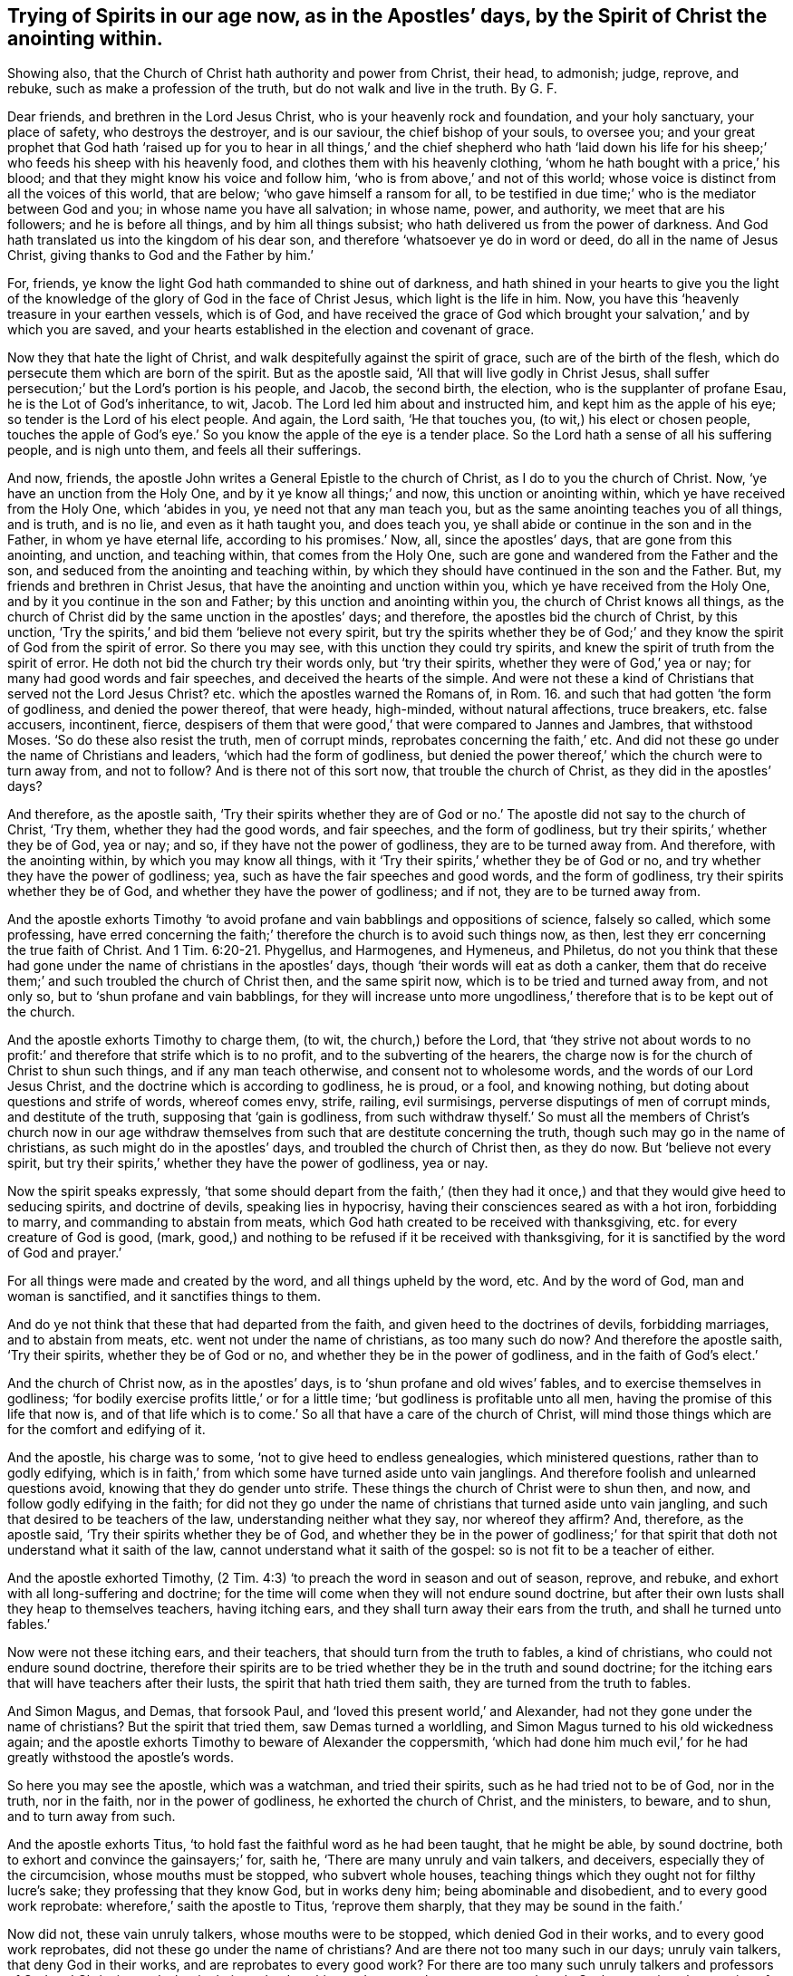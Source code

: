[.style-blurb, short="Trying of Spirits in Our Age Now"]
== Trying of Spirits in our age now, as in the Apostles`' days, by the Spirit of Christ the anointing within.

[.heading-continuation-blurb]
Showing also, that the Church of Christ hath authority and power from Christ,
their head, to admonish; judge, reprove, and rebuke,
such as make a profession of the truth, but do not walk and live in the truth. By G. F.

Dear friends, and brethren in the Lord Jesus Christ,
who is your heavenly rock and foundation, and your holy sanctuary, your place of safety,
who destroys the destroyer, and is our saviour, the chief bishop of your souls,
to oversee you;
and your great prophet that God hath '`raised up for you to hear
in all things,`' and the chief shepherd who hath '`laid down his
life for his sheep;`' who feeds his sheep with his heavenly food,
and clothes them with his heavenly clothing,
'`whom he hath bought with a price,`' his blood;
and that they might know his voice and follow him,
'`who is from above,`' and not of this world;
whose voice is distinct from all the voices of this world, that are below;
'`who gave himself a ransom for all,
to be testified in due time;`' who is the mediator between God and you;
in whose name you have all salvation; in whose name, power, and authority,
we meet that are his followers; and he is before all things,
and by him all things subsist; who hath delivered us from the power of darkness.
And God hath translated us into the kingdom of his dear son,
and therefore '`whatsoever ye do in word or deed, do all in the name of Jesus Christ,
giving thanks to God and the Father by him.`'

For, friends, ye know the light God hath commanded to shine out of darkness,
and hath shined in your hearts to give you the light of the knowledge
of the glory of God in the face of Christ Jesus,
which light is the life in him.
Now, you have this '`heavenly treasure in your earthen vessels, which is of God,
and have received the grace of God which brought
your salvation,`' and by which you are saved,
and your hearts established in the election and covenant of grace.

Now they that hate the light of Christ,
and walk despitefully against the spirit of grace, such are of the birth of the flesh,
which do persecute them which are born of the spirit.
But as the apostle said, '`All that will live godly in Christ Jesus,
shall suffer persecution;`' but the Lord`'s portion is his people, and Jacob,
the second birth, the election, who is the supplanter of profane Esau,
he is the Lot of God`'s inheritance, to wit, Jacob.
The Lord led him about and instructed him, and kept him as the apple of his eye;
so tender is the Lord of his elect people.
And again, the Lord saith, '`He that touches you, (to wit,) his elect or chosen people,
touches the apple of God`'s eye.`' So you know the apple of the eye is a tender place.
So the Lord hath a sense of all his suffering people, and is nigh unto them,
and feels all their sufferings.

And now, friends, the apostle John writes a General Epistle to the church of Christ,
as I do to you the church of Christ.
Now, '`ye have an unction from the Holy One, and by it ye know all things;`' and now,
this unction or anointing within, which ye have received from the Holy One,
which '`abides in you, ye need not that any man teach you,
but as the same anointing teaches you of all things, and is truth, and is no lie,
and even as it hath taught you, and does teach you,
ye shall abide or continue in the son and in the Father, in whom ye have eternal life,
according to his promises.`' Now, all, since the apostles`' days,
that are gone from this anointing, and unction, and teaching within,
that comes from the Holy One, such are gone and wandered from the Father and the son,
and seduced from the anointing and teaching within,
by which they should have continued in the son and the Father.
But, my friends and brethren in Christ Jesus,
that have the anointing and unction within you, which ye have received from the Holy One,
and by it you continue in the son and Father; by this unction and anointing within you,
the church of Christ knows all things,
as the church of Christ did by the same unction in the apostles`' days; and therefore,
the apostles bid the church of Christ, by this unction,
'`Try the spirits,`' and bid them '`believe not every spirit,
but try the spirits whether they be of God;`' and
they know the spirit of God from the spirit of error.
So there you may see, with this unction they could try spirits,
and knew the spirit of truth from the spirit of error.
He doth not bid the church try their words only, but '`try their spirits,
whether they were of God,`' yea or nay; for many had good words and fair speeches,
and deceived the hearts of the simple.
And were not these a kind of Christians that served not the Lord Jesus Christ?
etc. which the apostles warned the Romans of,
in Rom. 16. and such that had gotten '`the form of godliness,
and denied the power thereof, that were heady, high-minded, without natural affections,
truce breakers, etc. false accusers, incontinent, fierce,
despisers of them that were good,`' that were compared to Jannes and Jambres,
that withstood Moses.
'`So do these also resist the truth, men of corrupt minds,
reprobates concerning the faith,`' etc.
And did not these go under the name of Christians and leaders,
'`which had the form of godliness,
but denied the power thereof,`' which the church were to turn away from,
and not to follow?
And is there not of this sort now, that trouble the church of Christ,
as they did in the apostles`' days?

And therefore, as the apostle saith,
'`Try their spirits whether they are of God or no.`'
The apostle did not say to the church of Christ,
'`Try them, whether they had the good words, and fair speeches,
and the form of godliness, but try their spirits,`' whether they be of God, yea or nay;
and so, if they have not the power of godliness, they are to be turned away from.
And therefore, with the anointing within, by which you may know all things,
with it '`Try their spirits,`' whether they be of God or no,
and try whether they have the power of godliness; yea,
such as have the fair speeches and good words, and the form of godliness,
try their spirits whether they be of God, and whether they have the power of godliness;
and if not, they are to be turned away from.

And the apostle exhorts Timothy '`to avoid profane
and vain babblings and oppositions of science,
falsely so called, which some professing,
have erred concerning the faith;`' therefore the church is to avoid such things now,
as then, lest they err concerning the true faith of Christ.
And 1 Tim. 6:20-21. Phygellus, and Harmogenes, and Hymeneus, and Philetus,
do not you think that these had gone under the name of christians in the apostles`' days,
though '`their words will eat as doth a canker,
them that do receive them;`' and such troubled the church of Christ then,
and the same spirit now, which is to be tried and turned away from, and not only so,
but to '`shun profane and vain babblings,
for they will increase unto more ungodliness,`' therefore
that is to be kept out of the church.

And the apostle exhorts Timothy to charge them, (to wit, the church,) before the Lord,
that '`they strive not about words to no profit:`'
and therefore that strife which is to no profit,
and to the subverting of the hearers,
the charge now is for the church of Christ to shun such things,
and if any man teach otherwise, and consent not to wholesome words,
and the words of our Lord Jesus Christ, and the doctrine which is according to godliness,
he is proud, or a fool, and knowing nothing,
but doting about questions and strife of words, whereof comes envy, strife, railing,
evil surmisings, perverse disputings of men of corrupt minds, and destitute of the truth,
supposing that '`gain is godliness,
from such withdraw thyself.`' So must all the members of Christ`'s church now
in our age withdraw themselves from such that are destitute concerning the truth,
though such may go in the name of christians, as such might do in the apostles`' days,
and troubled the church of Christ then, as they do now.
But '`believe not every spirit,
but try their spirits,`' whether they have the power of godliness, yea or nay.

Now the spirit speaks expressly,
'`that some should depart from the faith,`' (then they had
it once,) and that they would give heed to seducing spirits,
and doctrine of devils, speaking lies in hypocrisy,
having their consciences seared as with a hot iron, forbidding to marry,
and commanding to abstain from meats,
which God hath created to be received with thanksgiving,
etc. for every creature of God is good, (mark,
good,) and nothing to be refused if it be received with thanksgiving,
for it is sanctified by the word of God and prayer.`'

For all things were made and created by the word, and all things upheld by the word, etc.
And by the word of God, man and woman is sanctified, and it sanctifies things to them.

And do ye not think that these that had departed from the faith,
and given heed to the doctrines of devils, forbidding marriages,
and to abstain from meats, etc. went not under the name of christians,
as too many such do now?
And therefore the apostle saith, '`Try their spirits, whether they be of God or no,
and whether they be in the power of godliness, and in the faith of God`'s elect.`'

And the church of Christ now, as in the apostles`' days,
is to '`shun profane and old wives`' fables, and to exercise themselves in godliness;
'`for bodily exercise profits little,`' or for a little time;
'`but godliness is profitable unto all men, having the promise of this life that now is,
and of that life which is to come.`' So all that have a care of the church of Christ,
will mind those things which are for the comfort and edifying of it.

And the apostle, his charge was to some, '`not to give heed to endless genealogies,
which ministered questions, rather than to godly edifying,
which is in faith,`' from which some have turned aside unto vain janglings.
And therefore foolish and unlearned questions avoid,
knowing that they do gender unto strife.
These things the church of Christ were to shun then, and now,
and follow godly edifying in the faith;
for did not they go under the name of christians that turned aside unto vain jangling,
and such that desired to be teachers of the law, understanding neither what they say,
nor whereof they affirm?
And, therefore, as the apostle said, '`Try their spirits whether they be of God,
and whether they be in the power of godliness;`' for that
spirit that doth not understand what it saith of the law,
cannot understand what it saith of the gospel: so is not fit to be a teacher of either.

And the apostle exhorted Timothy,
(2 Tim. 4:3) '`to preach the word in season and out of season, reprove, and rebuke,
and exhort with all long-suffering and doctrine;
for the time will come when they will not endure sound doctrine,
but after their own lusts shall they heap to themselves teachers, having itching ears,
and they shall turn away their ears from the truth, and shall he turned unto fables.`'

Now were not these itching ears, and their teachers,
that should turn from the truth to fables, a kind of christians,
who could not endure sound doctrine,
therefore their spirits are to be tried whether they be in the truth and sound doctrine;
for the itching ears that will have teachers after their lusts,
the spirit that hath tried them saith, they are turned from the truth to fables.

And Simon Magus, and Demas, that forsook Paul,
and '`loved this present world,`' and Alexander,
had not they gone under the name of christians?
But the spirit that tried them, saw Demas turned a worldling,
and Simon Magus turned to his old wickedness again;
and the apostle exhorts Timothy to beware of Alexander the coppersmith,
'`which had done him much evil,`' for he had greatly withstood the apostle`'s words.

So here you may see the apostle, which was a watchman, and tried their spirits,
such as he had tried not to be of God, nor in the truth, nor in the faith,
nor in the power of godliness, he exhorted the church of Christ, and the ministers,
to beware, and to shun, and to turn away from such.

And the apostle exhorts Titus, '`to hold fast the faithful word as he had been taught,
that he might be able, by sound doctrine,
both to exhort and convince the gainsayers;`' for, saith he,
'`There are many unruly and vain talkers, and deceivers,
especially they of the circumcision, whose mouths must be stopped,
who subvert whole houses, teaching things which they ought not for filthy lucre`'s sake;
they professing that they know God, but in works deny him;
being abominable and disobedient, and to every good work reprobate:
wherefore,`' saith the apostle to Titus, '`reprove them sharply,
that they may be sound in the faith.`'

Now did not, these vain unruly talkers, whose mouths were to be stopped,
which denied God in their works, and to every good work reprobates,
did not these go under the name of christians?
And are there not too many such in our days; unruly vain talkers,
that deny God in their works, and are reprobates to every good work?
For there are too many such unruly talkers and professors of God and Christ in words,
but in their works deny him, and are reprobate to every good work.
Such are against the practice of truth and religion, both in themselves and others,
and therefore all such spirits are tried with the anointing within, not to be of God,
neither now, nor in the apostles`' days, nor in the power of godliness,
therefore are to be turned away from; and all such that give heed to Jewish fables,
and commandments of men, that turn from the truth.
This the apostle exhorted Titus not to give heed to, but to '`avoid foolish questions,
and genealogies, and contentions, and strivings about the law,
for they are unprofitable and vain.`'

And therefore whatsoever is unprofitable and vain,
the church of Christ is to be turned away from now as in the apostles`' day,
for it is out of the power of godliness;
and therefore try their spirits whether they be of God or no.

And the apostle saith, '`Rebuke not an elder, but entreat him as a father;
and the younger men as brethren, and the elder women as mothers;
the younger women as sisters, with all purity.
Against an elder receive not an accusation, but before two or three witnesses;
but a man that is an heretic, after the first and second admonition, reject,
knowing that he that is such is subverted and sinneth,
being condemned of himself.`' Therefore, I say,
try such spirits with the anointing within, whether they be of God or no;
for a man errs from the spirit of God before he be a heretic;
for you read that the Jews had the scriptures,
and many that are called christians have got the scriptures, the form of godliness;
but the prophets told the Jews, '`that they rebelled against the spirit of God,
and resisted the holy ghost;`' and so they tried their spirits,
and found them not to be of God.
So must they that go under the name of christians, (that have the form of godliness,
but deny the power thereof,) be tried now with the
holy ghost that giveth forth the scriptures,
whether they be in it or no.

And Christ speaks of the false prophets and antichrists to his disciples,
Matt. 7. how that they should '`come in the sheep`'s clothing,
but inwardly they should be ravening wolves,
and by their fruits they should know them;`' but were not these like sheep,
and christians, when they had gotten the sheep`'s clothing on, the form of godliness,
but were inwardly ravened from the spirit and power of God?
So their fruits were thorns and thistles.
So try their spirit, and what fruit they bear, whether they be of God, yea or nay;
for such inwardly ravening wolves are destroyers of the sheep of Christ,
and cannot bring forth good fruit, nor abide the practice of truth and pure religion;
and therefore Christ bid them beware of them, and not follow them;
and John bids the church believe not every spirit, but try their spirits,
whether they be of God or no.

And as Christ said, Matt. 7:22. '`Many should call him Lord, Lord, or Master,
and shall say, we have prophesied in thy name, and cast out devils in thy name,`' etc.

Now, did not these go under the name of christians, and were great preachers,
that could preach in the name of Jesus, and do such miracles?
But Christ saith, he will profess he never knew them, and saith, '`Depart from me,
ye workers of iniquity.`' And Christ saith, '`It is not every one that saith, Lord, Lord,
shall enter into the kingdom of heaven,
but he that doth the will of his father which is in heaven.`'

And so you may see here, it is not every one that saith, Lord, Lord,
nor them that preach in the name of Jesus, and have the form of godliness,
and not in the power of God, that Christ receives, and that entered into his kingdom;
but such as depart from iniquity, and do the will of God, that are received by Christ,
and that enter the kingdom of God; for the apostle himself saith, '`I keep under my body,
and bring it into subjection, lest that by any means when I have preached to others,
I myself should be a cast-away.`' Here the apostle had not only a care of others,
but of himself, that he might be preserved in Christ Jesus.

And there were certain vagabond Jews, exorcists,
took upon them to call over them that had evil spirits in the name of the Lord Jesus,
saying, '`We adjure you by Jesus,
whom Paul preaches.`' And there were seven sons of one Sceva, a Jew,
and chief of the priests, which did so, and the evil spirit answered and said,
'`Jesus I know, and Paul I know,
but who are ye?`' And so the evil spirits came over them, and prevailed over them,
and against them, that they fled away naked, etc.
So you may see here, it is not them that take upon themselves to use the name of Jesus,
and the name of Paul, that gives dominion over the evil spirits,
but they that are in the spirit and power of Jesus, that Paul was in;
this is it that arms them and clothes them.

And all such as preached up outward circumcision, or else they could not be saved;
and also such as observe days, months, times and years,
and thought to be justified by the law, and not by the faith of Christ;
did not these go under the name of christians, whom the apostle said,
'`he was afraid lest he had bestowed upon them labour in vain;`' and of whom he said,
'`I travail in birth again, until Christ be formed in you, and if Christ be not in you,
you are reprobates?`' And they that sought to be outwardly circumcised,
Christ profited them nothing, etc.
'`For in Christ neither circumcision, nor uncircumcision availeth any thing,
but a new creature,`' and therefore the churches were not to trouble
themselves with that which did not avail any thing,
but mind the new creature in Christ, etc.

And those false brethren that came privily to spy out the liberty
which the apostles and the true christians had in Christ Jesus,
that they might bring them into bondage,
'`To whom (saith the apostle) we give place by subjection, no not for an hour,
that the truth of the gospel might continue with you,`' to wit, the church.
Gal. 2 6. And the apostle saith, but some of these seemed to be somewhat in conference,
but, '`they added nothing to me, and whatsoever they were, it makes no matter to me,
for God accepteth no man`'s person.`'

Now, here you may see the apostle makes use of his authority
in the power and spirit of Christ Jesus,
over such false brethren that came to spy out their liberty in Christ,
and bring them into bondage,
and though '`they seemed somewhat in conference,`' the apostle did not matter it,
'`for he knew God respected no man`'s person,`' to
whom he would not bestow an hour`'s time withal,
that the truth of the gospel might continue with the church.
But did not these go under the name of christians?
Did not the apostle here try their spirits, whether they were of God or no?
And though they did seem somewhat in conference, it added nothing,
and such the church is to reject now, which brings into bondage.

And the apostle saith to the church of the Colossians, Col. 2:18-23,
'`Let no man beguile you of your reward, in a voluntary humility,
and worshipping of angels, intruding into those things which he hath not seen,
vainly puffed up by his fleshly mind.
Not holding the head, from which all the body, by joints and bands,
having nourishment ministered, and knit together, increaseth with the increase of God.
Wherefore if ye be dead with Christ from the rudiments of the world, why,
as though living in the world, are you subject to ordinances?
Touch not, taste not, handle not, which all are to perish with the using,
after the commandments and doctrines of men.
Which things have indeed a show of wisdom in will-worship, and humility,
and neglecting of the body,
not in any honour to the satisfying of the flesh.`' Here the apostle,
who could try their spirits, would have others to try their spirits,
and had a care of the church,
and would not have them beguiled by intruders in the things they had not seen,
who were vainly puffed up with a fleshly mind, which held not Christ the head, etc.
These were gone from the light and spirit of God,
by which they might have seen the things of God;
so they were not likely to worship God in spirit and truth;
and therefore the church is to beware of such beguilers now, as in the apostles`' days,
and to try their spirits, whether they be of God or no.
And they that be dead, and risen with Christ, which are the church of Christ,
they are not to be subject to the rudiments, or elements, or ordinances of this world;
for they are not to touch, taste, nor handle the doctrines or commandments of men,
which are all to perish with the using, that are not after Christ, nor from him,
though they may have a show in will-worship and humility,
if they do neglect the body of Christ the church, and not hold him the head:
and all that spirit works, is but to satisfy the flesh, which brings no honour to God.

And therefore the church of Christ is to try the spirits of such now,
as in the apostles`' days, lest they should be beguiled of their reward.

And again the apostle saith,
`'Beware lest any man spoil you through philosophy and vain deceit,
after the traditions of men, and after the rudiments, or elements of this world,
and not after Christ.`' Here again you may see the apostle had a care of the church,
that they should try their spirits, not to follow that which is not after Christ;
and therefore the church is to beware of such things and spirits, lest they be spoiled.

And again the apostle warns the church,
'`lest any man shall beguile them with enticing words.`' And again he saith,
'`Beware of dogs, beware of evil workers, beware of the concision;`' that is,
false apostles which gloried in circumcision, and the apostle calls them concision,
which is a cutting off and tearing asunder of the truth.
See the margin in Phil. 3:2.

So the apostle would have the church to try such spirits then,
which the church ought to do now by the spirit of God, and anointing within;
and that they may not be beguiled with men`'s enticing words,
and they may beware of dogs, and evil doers, and evil workers,
etc. though they may come in sheep`'s clothing, fair speeches, and good words,
and a '`form of godliness,
but denying the power of it;`' from such the church is to turn away;
for the prophet saith, '`As to the wicked,
what have they to do to take God`'s words in their mouth,
and hate to be reformed?`' And Christ saith to such preachers,
that are workers of iniquity, '`Depart from me, I know you not;`'
and the apostle saith, 2 Tim. 2:19.
'`Every one that nameth the name of Jesus,
let them depart from iniquity;`' and so saith the church of Christ,
and all his faithful ministers now.

And the apostle saith to the church, Acts 20:29. '`I know this,
that after my departing shall grievous wolves enter in amongst you,
not sparing the flock;`' also '`of your own selves shall men arise,
speaking perverse things, to draw away disciples after them;
therefore watch and remember, that for the space of three years,
I ceased not to warn every one night and day with tears,`' and said,
'`Take heed therefore unto yourselves,
and to the flock over which the holy ghost hath made you overseers,
to feed the church of God which he hath purchased with his blood;`'
here you may see the apostles care of the church of Christ,
and with what they were to watch and oversee the flock of Christ,
and to feed his church withal, to wit, the holy ghost;
in which holy ghost is the church of Christ`'s communion,
by which they should try their spirits that were amongst them;
and were not these men that should arise among themselves, and speak perverse things,
and should draw away disciples after them, a kind of christians?
And would they not draw into a kind of separation from the church?
And did not the apostle say,
that `'They should have grievous wolves that would not spare the flock,
which should enter amongst them?
And had not they the sheep`'s clothing?
And is not the church of Christ to beware of all such now,
as were in the apostles`' days, and to watch against them with the same holy ghost,
and not to believe every spirit, but try them whether they are of God.

And the apostle said to the church, what saith the scripture,
'`Cast out the bond woman and her son,
the son of the bond woman shall not be heir with the son of the free woman,
for the son of the bond woman was born after the flesh,
and will persecute the free woman`'s children born after the spirit;
for the free woman`'s children which are the church of Christ, Jerusalem, which is above,
is their mother.`'^
footnote:[Gal. 4:30]

And again, the apostle exhorts the church of Christ,
and bid them '`take heed lest there be any fornicators or profane person, as Esau,
who for a morsel of bread sold his birth right;
for ye know that afterwards when he would have inherited the blessing he was rejected.
He found no place of repentance, though he sought it with tears;`'^
footnote:[Heb. 12:16]
and the apostle said to the church of Christ,
'`This is the message that ye have heard from the beginning,
that we should love one another, not as Cain, who was of that wicked one,
and slew his brother, and wherefore slew he him, because his works were evil,
and his brother`'s righteous.`'^
footnote:[1 John 3: 11-12]

And the church now must take heed of this nature of Ishmael, Esau and Cain,
though Cain did offer sacrifice, so he was a kind of a priest,
but a persecutor and a slayer of the righteous; and Ishmael was circumcised outwardly,
and was in an outward fellowship, yet he was wild, and a mocker,
and a persecutor of the heir of the promise.

And Esau he was also circumcised,
who despised his birth right for a mess of pottage and a morsel of bread,
who said in his heart he would kill Jacob, the second birth whom God loved;
but Esau and Ishmael were not circumcised with the spirit;
and therefore the church of Christ now is not to believe every spirit,
but try their spirits whether they are of God, or of Cain, Esau and Ishmael, and if so,
to beware of them.

And John, in his epistle to the church, said, 2 John 1:7.
'`Many deceivers were entered into the world, etc. look to yourselves,
etc. whosoever transgresseth and abideth not in the doctrine of Christ, hath not God;
and he that abideth in the doctrine of Christ, he hath both the father and the son.
If there come any unto you, and bring not this doctrine, +++[+++mark,
not this doctrine of the apostles]
receive him not into your houses, neither bid him God speed;
for he that bids him God speed, is partaker of his evil deeds.`'

Now here the apostle, with the spirit of Christ, warned the church of Christ in his day,
of such before mentioned; and the church of Christ now are to look to themselves,
and beware of such now that walk not in the commandments of Christ,
and abide not in the doctrine of Christ; such are transgressors,
and abide not in the Father and the son, though they may profess them both in words.
And the church of Christ had and hath authority in the power
and spirit of Christ not to receive such into their houses,
nor bid them God speed, etc. therefore try their spirits whether they be of God,
and lay hands on no man suddenly.

And the apostle saith, 3 John 1:9. '`I wrote unto the church: but Diotrephes,
who loves to have the preeminence among them, receiveth us not; wherefore if I come,
I will remember his deeds which he doth, prating against us with malicious words.
And not content therewith, neither doth he himself receive the brethren,
and forbiddeth them that would,
and casteth them out of the church.`' Now here you may see
the apostle`'s care of the church in his day then,
which ought to be so now, against such prating Diotrepheses with their malicious words,
which love to have the preeminence.
And did not this Diotrephes go under the name of a christian?
But John had the power and spirit of Christ to deal with him, and to remember his deeds,
and to judge them.
And so hath the church of Christ now, with the power and spirit of Christ,
to judge and try such spirits, whether they be of God or no.

And likewise the apostle James in his General Epistle,
he taught the church to try the pure religion from the false,
from such as seemed '`to be religious, and bridled not their own tongues,
that deceived their own hearts`'^
footnote:[James 1:26]
in their vain religion.

And likewise, the apostle brought the church to see '`who were the doers of the word,
not only hearers;`' for they that were '`only hearers and not doers,
deceived their own selves.`'

And also the apostle exhorted the church to try their faith and belief,
for many would say they had faith, and believed.
Then you would say these were called christians; but the apostle saith,
'`If a brother or sister be naked, and be destitute of daily food,
and if you say to them, depart in peace, be ye warmed and filled,
and you give them not those things which are needful to the body, what doth it profit?
Even so faith, if it have not works, is dead,
being alone.`' And therefore the true and living
faith is to be showed forth by its good works,
which will feed the hungry, and clothe the naked, and relieve the widow and fatherless;
and so to practice religion and faith, which is the victory,
and gives the victory over the devil and his bad works,
in which faith they do please God.

And so here you may see the practices of the church of Christ in the apostles`' days,
and now; and who are the hearers of the word, and not the doers of the word,
and who are in the pure undefiled religion,
etc. which is to visit the fatherless and the widow,
etc. and who seem to be religious in a vain religion,
and who are in the true living faith, and who are in the dead faith,
and who are in the pure peaceable wisdom that is from above, and its fruits,
and who are in the wisdom that is earthly and devilish below,
and whose dead faith brings them to respect a person,
because of his gold ring and gay apparel, and despise the poor; such,
their spirits are to be tried with the spirit of God, and anointing within,
in the church of Christ now, as in the apostles`' days.

And Peter, in his General Epistle to the church, tells them,
'`that there shall be false teachers amongst them,
who privily should bring in damnable heresy, even denying the Lord that bought them,
and should bring upon themselves swift destruction.
And many shall follow their pernicious and lascivious ways, by reason of whom,
the way of truth shall be evil spoken of.
And through covetousness shall they with feigned words make merchandise of you.
And there shall be false teachers amongst them; whose judgment, etc. lingered not,
and their damnation slumbered not.`'

And the apostle shows the church the state and example of the fallen angels,
and old world, and the cities of Sodom and Gomorrah, of their destruction,
and how God saved Noah the preacher of righteousness, and delivered just Lot,
who was vexed with the filthy conversation of the Sodomites.
But these, to wit, the false teachers that should come amongst the christians,
which the apostle speaks of, which are '`as natural brute beasts,
etc. that speak evil of the things they understand not;
sporting themselves with their own deceivings, as they feast with you, (to wit,
the christians,) beguiling unstable souls, etc. which have forsaken the right way,
(to wit, Christ,) and following the way of Balaam, (that is,
in the error from the spirit of God,) these are the wells without water,
carried about with a tempest, (mark,
with a tempest,) and speak great swelling words of vanity,
to allure them that escaped from them, etc. while they promise them liberty; yet,
themselves are servants of corruptions, for of whom a man is overcome,
of the same he is brought into bondage.
For if after they have escaped the common pollutions of the world,
through the knowledge of Christ, they are again entangled therein, and overcome,
the latter end is worse with them than the beginning;
for it had been better for them not to have known the way of righteousness,
than after they have known it, to turn from the holy commandment delivered unto them.
But it is happened, etc. the dog is turned to his own vomit again,
and the sow that was washed, to the wallowing in the mire.`'

Now here you may see what care Peter had, in his General Epistle,
of the church of Christ; the same care in the same power and spirit ought to be now.
And do you think that these false teachers had not,
or did not go under the name of christians, which were amongst the christians then,
and should make merchandise of them, and feasted with them,
which had forsaken the right way; but they could speak high swelling words of vanity,
to allure, and promise them liberty, to bring into bondage,
and it had been better for them '`not to have known the way of righteousness,
(which it seems they had,) than after they had known it,
to turn from it and the holy commandment;`' who had been washed,
and to turn again into the mire; and therefore the apostle very well might say,
'`Believe not every spirit, but try the spirits, with the spirit of God,
and the anointing within.`'

So the church of Christ is now to try such spirits,
and to blow the trumpet in heavenly Zion against such spirits, when they do rise;
and so you may see what kind of spirits these were, that promised liberty,
or what liberty it was which brings into bondage, and into the mire,
and to forsake the right way of Christ, in whom true liberty is;
and in him they are free, and yet,
as not using their liberty for a cloak of maliciousness, as too many do, and have done,
but using their liberty as the servants of God, in righteousness and holiness;
and this is the true church`'s liberty in Christ Jesus.

And Jude in his General Epistle to the church,
see what care he hath of the church of Christ, and exhorts them to contend for the faith;
for he saith, '`there were certain men crept in unawares,`' etc. yea, '`ungodly men,
that turned the grace of God into lasciviousness,`'
etc. and therefore they put the church in remembrance,
though they knew it, how that the Lord having saved the people out of Egypt,
and after destroyed them that believed not, but murmured, and rebelled against him;
and how that the angels, which kept not their first state, but left their habitation,
God hath reserved to everlasting chains of darkness,
etc. and how God overthrew Sodom and Gomorrah, for their wickedness;
and are set forth for an example,
suffering the vengeance of eternal fire.`' Now these examples,
and the unbelief of them that perished in Egypt, and the destruction of the old world,
and Sodom, and the angels not keeping their first state or habitation,
the apostles put the church in remembrance of,
that they should be steadfast in the holy faith, and contend for it,
and build one another up in it.

And the apostle saith, likewise these filthy dreamers, that had crept in at unawares,
ungodly men, which turn the grace of God into lasciviousness, which defile the flesh,
and despise dominion, and speak evil of dignities.
Now the dominion and dignities were of the power and spirit of Christ; but these also,
saith the apostle, speak evil of those things which they know not,
but what they know naturally, as brute beasts, in those things they corrupt themselves;
and too many such there are at this day.
But woe unto them, for they are gone in the way of Cain, that is in envy,
who was a destroyer, a killer, and a sacrificer too, who went from Christ, the way,
who came to save men`'s lives and to destroy the destroyer,
and they ran greedily after the error of Balaam, that is, from the spirit of God;
and are gone in the gainsaying of Korah, which was against the law,
and Moses the servant of God.
So these '`turn the grace of God,`' which should bring salvation
'`into lasciviousness,`' and have forsaken the right way.

The apostle saith, Jude 12. '`These are spots in your feasts of charity,
and when they feast with you, (to wit,) the true christians,
they feed themselves without fear.`' And they were in danger
to bring the christians to be without the fear of the Lord.
And the apostle saith, '`They are clouds without water,
carried about with winds;`' then they were chaff, and not wheat.
And the apostle said, '`they were trees, whose fruit withereth, and without fruit,
twice dead, and plucked up by the roots.`' Then they were not like to grow;
first dead in sin and trespasses, and then quickened by Christ, and then dead again.
These are the raging waves of the sea,
(they may be known by their rage,) foaming out their own shame; wandering stars,
not fixed in the firmament of God`'s power, etc.
These are murmurers and complainers, walking after their own lusts, and not after Christ;
and these with their mouths '`speak great swelling words,
having men`'s persons in admiration, because of advantage.`' And these are they,
who separate themselves; sensual, having not the spirit of God; and how can they,
when they are erred from it, and twice dead?
So here you may see a self-separation from the spirit of God in Cain, and Korah,
and Balaam`'s way, which turn the grace of God into lasciviousness.
The fallen angels, the old world, Cain, Korah, Balaam, and Sodom,
their example that they follow, that are the wells without water, trees without fruit,
clouds without rain, raging waves of the sea, foaming out their own shame,
wandering stars, lost their first state and habitation, murmurers and complainers,
their mouths can speak great swelling.
words, yet mockers; these be they who separate themselves, sensual,
having not the spirit, (as before,) filthy dreamers, defile the flesh, despise dominion,
speak evil of dignities; and what dignities and dominions were in the church,
in Jude`'s days, but the power and spirit of Christ in his church?
And therefore the apostle well might say, '`Believe not every spirit, but try them,
whether they be of God.`'

And the church of Christ is to try in our day, with the anointing within,
and with the spirit of Christ.
He saith, try such spirits and fruits, and of some '`have compassion,
making a difference; and others save with fear, plucking them out of the fire,
hating even the garments spotted with the flesh.`' And now
to him that is able to keep you from those false teachers,
and falling into their ungodly ways,
and is also able to present you faultless before the presence of his glory,
to him I commend you.

And John in the Revelations writes to the seven churches,
and Christ saith to the church of Ephesus,
'`Thou bast tried them which say they are apostles, and are not,
and hast found them liars,`' showing that they had power,
etc. and '`Thou hatest the deeds of the Nicolaitans, which I also hate.`'^
footnote:[Rev. 2]
Now here you may see, the church of Ephesus, in the power of Christ,
had authority to judge, and to try liars and false apostles,
and the deeds of the Nicolaitans; and in the same spirit and power of Christ now,
the church of Christ hath power to try,
and to judge such things with the anointing within, as they had in the apostles`' days.
And therefore, Christ saith, To him that overcomes,
I will give to eat of the tree of life, which is in the midst of the paradise of God.`'

And John writes to the church in Smyrna, and Christ saith, '`I know thy work,
and tribulation, and poverty, but thou art rich;
I know the blasphemy of them which say they are Jews, and are not,
but the synagogue of Satan.`'

So here you may see the power and spirit of Christ,
which did judge those that were not in the truth;
and Christ saith to the church of Smyrna, which was to be tried,
'`Be faithful unto death, and I will give thee a crown of life; and he that overcomes,
shall not be hurt of the second death.`' Here is
Christ`'s comfortable promise to the faithful.

And John writes to the church of Pergamos; and Christ saith,
'`I know thy works where thou dwellest, where Satan`'s seat is;
and thou holdest fast my name, and hast not denied my faith;`' to wit,
the faith of Christ, etc.
'`but I have a few things against thee,
because thou hast there some that hold the doctrine of Balaam,
etc. and hold the doctrine of the Nicolaitans, which thing I hate.
Repent, or else I will come unto thee quickly,
and will fight against them with the sword of my mouth,`' etc.

'`But to him that overcomes, I will give to eat of the hidden manna,
and will give him a white stone, and in the white stone, a new name written,
which no man knows,
saving he that receives it.`' Here you may see the care
and encouragement of Christ concerning the church.

Now were not these, that said they were apostles, but the church found them liars,
and they that said they were Jews, but found synagogues of Satan,
and these which held the doctrine of Balaam and the Nicolaitans, a kind of christians,
that were got among the churches then, who, with the power and spirit of Christ,
had authority to judge such spirits then, and now, in the church of Christ,
and to try their spirits whether they were and are of God?

And John writes to the church of Thyatira, etc.
'`I have a few things against thee, because thou sufferest the woman Jezabel,
which calls herself a prophetess, to teach and to seduce my servants,`' etc.

Now was not this Jezabel a kind of a christian,
which the church of Thyatira did not make use of the authority
in the spirit and power of Christ to judge and stop,
which they ought to have done, and to do now in the church of Christ,
with the power and spirit of Christ;
but Christ saith unto the rest of Thyatira that have not known this doctrine, to wit,
of Jezabel`'s, but that which ye have, to wit, the truth, '`hold fast until I come;
and he that overcomes and keeps my words unto the end,
to him I will give power over nations,`' saith Christ,
'`and he shall rule them with a rod of iron;
as the vessels of a potter shall they be broken to shivers,
even as I received it of my Father,
and I will give him the morning star.`' Here Christ
encourages his church with large promises,
to be faithful in his power and spirit, and to keep the authority of it, then,
and he is the same now to his church that are faithful
in the authority of his power and spirit.

And John writes to the church of Sardis, and encourages '`to be watchful,
and strengthen the things which remain that are ready to die; for I know thy works,
thou hast a name that thou livest, and art dead;
for I have not found thy works perfect before God.`' And if they did not repent,
and watch, and hold fast that which they had received,
Christ would come upon them as a thief, etc.;
'`but thou hast a few names in Sardis which have not defiled their garments,
and they should walk with Christ in white,
for they were worthy.`' Therefore it is good for the church to keep holy, clean,
and pure, for Christ saith such shall walk with him, the Holy One.
And Christ saith to the church of Sardis, '`He that overcomes.
the same shall be clothed in white raiment,
and I will not blot out his name out of the hook of life,
but I will confess his name before my Father,
and before his angels.`' Here is encouragement to
the church of Christ to be valiant for his name,
and to he faithful in his power and spirit.

And John writes to the church in Philadelphia, and Christ saith, '`I know thy works,
behold, I have set before thee an open door, and no man can shut it;
thou hast a little strength, and hast kept my word,
and hast not denied my name.`' '`Behold,`' saith Christ,
I will make them of the synagogue of Satan, which say they are Jews, and are not,
but do lie; behold, I will make them to come and worship before thy feet,
and to know that I have loved thee,`' etc.
Were not these a kind of christians, which were the sayers they were Jews, and were not,
but did lie,
that Christ with his power would make them come and worship before the church in Philadelphia;
but Christ bids the church in Philadelphia, '`Hold fast that which thou hast,
that no man take thy crown.
Him that overcometh, will I make a pillar in the temple of my God,
and he shall go no more out; and I will write upon him the name of my God,
and the name of the city of my God, which is New Jerusalem,
which cometh down out of heaven from my God,
and I will write upon him my new name.`' Now here you may
see how Christ encourages his church to be faithful,
and to overcome in his power, and Christ will write God`'s name, and his own new name,
and New Jerusalem`'s name upon them that do overcome,
and he will make them pillars in the temple of God.
Here the church may see what promises Christ hath promised to them.
He that hath an ear, let him hear what the spirit saith to the churches, then and now.

And John writes to the church of the Laodiceans, and Christ saith, '`I know thy works,
that thou art neither cold nor hot: I would thou wert either cold or hot;
because thou art lukewarm, and neither cold nor hot, I will spew thee out of my mouth,
because thou sayest, I am rich with the increase of goods, and have need of nothing,
and knowest not that thou art wretched, miserable, poor, blind,
and naked.`' And was not this church rich in outward profession,
but wanted the possession, and the fire of God`'s spirit, and its riches,
by which they should have been made rich,
and to see and be clothed with Christ`'s clothing.

And therefore the church of Laodicea, and all such that be rich in outward profession,
without possession, are to take counsel of Christ, who is head of his church,
and to buy of Christ, '`gold tried in the fire, that they may be rich, and white raiment,
that they may be clothed, and that the shame of their nakedness do not appear;
and anoint their eyes with eyesalve,`' that they may see
these things Christ`'s church must have from him.
And Christ saith, '`As many as I love, I rebuke and chasten; be zealous, therefore,
and repent.
Behold, I stand at the door, and knock;`' I, to wit, Christ; '`if any man hear my voice,
and open the door,`' to wit, of his heart, by the grace and the light of Christ,
'`I will come in unto him, and will sup with him, and he with me,`' to wit,
the heavenly marriage supper.
'`To him that overcomes, I will grant to sit with me in my throne,
even as I also overcame,
and sat down with my Father in his throne.`' Here
you may see the blessed promises of Christ,
that he hath promised to his church; which may encourage all to be faithful,
and to walk and live by the faith of Christ,
which is the victory by which they have access to God.

The apostle told the Philippians and the Ephesians,
'`Let no man deceive you with vain words; for many walk, of whom I have told you,
and now tell you even weeping, that they are enemies of the cross of Christ,
whose end will be destruction.`'

You may see what care in the spirit of God the apostle had of the church of Christ;
and were not these a kind of christians that the apostle warns the church of,
that they should not be deceived with their vain words;
and therefore the church of Christ is to beware of such now,
and try their spirits whether they be of God,
for the true fellowship is in the spirit of God.
And had not the apostle a great deal of trouble with the false apostles,
deceitful workers, transforming themselves into the apostles of Christ?
and said, no marvel, for Satan himself is transformed into an angel of light;
and therefore,
it is no great thing if his ministers also be transformed as the ministers of righteousness,
whose end shall be according to their works.
And are there not too many such, who pretend to be apostles and ministers in this day,
and such as boast themselves above their measure,
and without the measure of the spirit of God?
And were not these the false brethren whom the apostles
of Christ had to do withal in their day?
And now the servants of Christ have to do with the same,
(and have their perils,) who in the power of Christ, that daily comes upon them,
have the care of the churches now, as in the apostles`' days.

And did not these false apostles, deceitful workers,
that transformed themselves as the apostles of Christ,
and the ministers of Satan transform themselves as the ministers of righteousness?
I say, did not these go under the name of christians, and such as were puffed up?
But the apostle saith, '`I will come,
and I will not know the speech of them which are puffed up, but the power,
for the kingdom of God is not in word but in power.`' For Satan`'s ministers
and false apostles might have the good words and the fair speeches,
and speak great swelling words of vanity,
having the sheep`'s clothing and form of godliness, but denying the power thereof;
and therefore the church of Christ is not to believe every spirit,
but to try their spirits whether they be of God; and not to know their speech,
but the power, and to know whether they be in the power of godliness,
for the kingdom of God stands not in word but in power.
And therefore, it is the safe knowledge to know people not in speeches,
but in the power of God, and with the anointing, and the spirit of Christ within,
to try spirits whether they be of God or no,
for the unity of the church of Christ is in the spirit, which is the bond of peace,
and their fellowship, and comfort, and communion, is in the holy ghost,
which leads the church of Christ into all truth,
which proceeds from the Father and the son.

And doth not John say, concerning the antichrists and false prophets,
'`They went out from us, but they were not of us, for if they had been of us,
they would have continued with us,`' to wit, the church of Christ;
'`but they went out from us, that they might be made manifest,
that they were not all of us.`' And so now many such
have gone out from the church of Christ,
that they might be made manifest that they were not of us; but the church of Christ,
in the apostles`' days and now, have an unction and anointing from the Holy One in them,
which proceeds from the Father and the son;
and the church of Christ need not any man to teach them,
but as the same anointing teaches them; and as it doth teach them,
they shall continue in the son, and in the Father, from whence this anointing comes,
by which the church of Christ knows all things; yea,
those that would seduce them from this anointing; yea, the antichrists, and deceivers,
and false prophets that go out from the church, which are not of the church,
though they may have the form of godliness, fair speeches, and good words,
but deny the power thereof; from such the church of Christ is to turn away,
which know the power of words with the unction,
and the spirit of Christ can try their spirits,
that have the spirit of discerning whether they be of God,
and so they are not to believe nor follow every spirit,
but try them first what they believe in, and what they follow.
This was the practice of the church of Christ in the apostles`' days,
which ought to be the same now in the church of Christ;
by which anointing they continue in the Father and the son, as before said,
and in it they have fellowship with the Father and his son Jesus Christ.`' Amen.

And in the old testament Christ was preached and held forth by promises, and by figures,
types, and shadows, and by the prophets, and by the prophecies.
And when Christ was come, the apostles proved, out of the law, and the prophets,
and the Old Testament,
that Jesus was the Christ`' to the Jews that had the law and the promises,
Moses and the prophets; so, out of the scriptures, Moses, and the prophets,
they proved that Jesus was the true Christ.

And they were noble that did search the scriptures to see if these
things were so as the apostles preached concerning Christ.
And Christ did manifest himself to be the true Christ, by his preaching and doctrine,
miracles, sufferings, death, resurrection, and ascension, and in sending the holy ghost,
and appearing in his people, to be the true Christ, and the son of God.
And after Christ was risen, and preached both to the Jews and Gentiles,
and many believed in him, the apostle bids them examine themselves,
and prove their own selves, how that Jesus Christ was in them,
except they were reprobates.
So you may see, here are two proofs.
First to prove that Jesus was the Christ by Moses, and the law, and the prophets.

And the second proof was, after the Jews and Gentiles did believe in Christ,
they were to prove and examine themselves, whether or no Jesus Christ was within them;
if not, they were reprobates.
And again he saith,
'`Christ in you the hope of glory.`' And again he saith
'`That we may present every man perfect in Christ Jesus;
and let Christ rule in your hearts by faith; and he that hath the son of God hath life;
and he that hath not the son of God, hath not life;
and Christ was manifest in the flesh to condemn sin in the flesh,
that we through him might become the righteousness of God in Christ;
and such sat together in the heavenly places, in Christ Jesus.

And so the church, the saints now, with the unction within them,
and the spirit of Christ, are to try who are in the power of godliness, and who not,
and to try the power of words, and who make a profession of Christ without life;
and if Christ the life is not in them they are reprobates.
Therefore we are not to believe every spirit,
though they have a form of godliness and good words, and fair speeches,
with the sheep`'s clothing, but we are to try their spirits whether they be of God,
yea or nay.
That was and is to be the practice of the church of Christ with the anointing within,
which they have from the Father and the son,
which is sufficient for the church of Christ to try withal.
For the apostle saith;
`'By it they know all things;`' then all things were created by Jesus Christ.
Eph. 3. '`And all things were made by Christ the
word.`' John 1. So he was before all things,
and by him all things do consist.
Col. 1. And Christ is '`heir of all things; by whom God made the worlds,
and so he upholdeth all things by the word of his power.`' Heb. 1.
Who hath all power in heaven and in the earth given to him.

And '`if any man be in Christ he is a new creature,
and all things are passed away and all things are become new; and all things are of God,
who hath reconciled us to himself by Jesus Christ;
and God was in Christ reconciling the world to himself,`' etc. 2 Cor. 5.
'`Christ by whom the world was made; I say, reconciling all things to himself,
whether they be things in heaven, or in the earth,`' by Jesus Christ,
by whom God made all things both in heaven and in the earth,
that he might reconcile all things to God, who hath reconciled us to God;
Col. 1. who bruises the serpent`'s head, and slayeth the enemy,
and destroys the devil and his works; that in the dispensation of the fulness of times,
God might gather together in one all things in Christ, both which are in heaven,
and which are in the earth, even in him by whom they were made.
Eph. 1.

So Jew, Gentile, male, female, bond or free, are all one in Christ Jesus.
And the apostle Paul saith,
he was to make all men to see what is the '`fellowship of the mystery,
which from the beginning of the world hath been hid in God,
who created all things by Jesus Christ.`' Eph. 3. So this fellowship
hath been a mystery hid from the beginning of the world,
and their fellowship in the world,
but now '`is made manifest in Christ,`' by whom the worlds were made, to wit,
to his church.
And God who is faithful hath called us to the fellowship
of his son Jesus Christ our Lord, 1 Cor. 1. as he did the church in the apostles`' days.
And John in his General Epistle to the church of Christ, saith,
'`That ye also may have fellowship with us, and truly our fellowship is with the Father,
and with his son Jesus Christ.
And if we walk in the light, as he is in the light,
we have fellowship one with another.`' So here is
the true church`'s fellowship with God and Christ,
and one with another, that walk in the light, which is the life in Christ,
and not the vain talkers of the light, and walkers in darkness.

And David saith, '`Shall the throne of iniquity have fellowship with thee,`' to wit,
the Lord, '`which frameth mischief,`' etc. Ps. 94:20.
For the apostle saith, 2 Cor. 6.
'`what fellowship hath righteousness with unrighteousness,
or what communion hath light with darkness?`'
And the apostle saith to the church,
'`I would not have you to have fellowship with devils.`'
And the apostle told the church of Christ,
that their fellowship was in the gospel, the power of God which was before the devil was,
and his fellowships.
And such come to know the power of the resurrection of Christ,
and the fellowship of his sufferings.
And such had a fellowship with the Father and with the son, after Christ was risen;
and such had no fellowship with the unfruitful works of darkness,
but rather reproved them.
And the apostle said, '`The cup of blessing which we bless,
is it not the communion of the blood of Christ?
And the bread that we break, is it not the communion of the body of Christ?
For we being many, are one bread and one body,
for we are all partakers of that one bread.`' Is
not this the bread Christ which comes down from heaven,
as in John 6.? And his blood, which Christ saith,
'`they must eat and drink if they have life in them?`'
In which bread and blood is the saints`' communion;
and the saints and the church of Christ`'s communion now, and in the apostles`' days,
is in the holy ghost, 2 Cor.
xiii.
which proceeds from the Father and the son, which leads them into all truth.
And the church of Christ`'s communion is not in that which proceeds from men below;
but in that which proceeds from God and his son;
unto whom be glory in the church by Christ Jesus, throughout all ages, world without end.
Amen.

There are many opposers of the order of the truth,
and of the glorious gospel of Christ the power of God, who never grew up in the truth,
though they have had some opening and some sights, and it may be,
are come so far as Korah, Dathan, and Abiram; and so far as Cain and Balaam;
and so far as these that John speaks of in his General Epistle, that went '`from us,
and had they been of us,
no doubt but they would have continued with us;`'
and such as come so far as the apostle speaks of,
these '`heady, high-minded, and self-willed, fierce, despisers of them that are good,
that had the form of godliness, but denied the power thereof;
and these that with good words and fair speeches deceived the hearts
of the simple;`' and these false brethren and false apostles,
and false teachers that promised liberty, to beguile and bring into bondage:
all these might get the form of godliness, but deny the power thereof,
and so the order thereof, and were '`men of corrupt minds,`' who did resist the truth,
which now rules in the hearts of God`'s people; and so then,
resisted the order of the truth and the gospel of the holy government of Christ;
and such as James speaks of in a '`seeming vain religion,`' which did not warm, clothe,
and feed their brother or sister,
nor visit the fatherless and widows in their tribulation, etc.
Such might be hearers and talkers of the word, but not doers of the word;
and boasters of faith, and belief, and religion,
but were out of the works and practice of the living faith, belief, and pure religion.
And there are too many such now, as was then in the apostles`' days,
who profess they know God, but in works deny him, being abominable, and disobedient,
and to every good work reprobate.`'

And also Peter and Jude declare against filthy dreamers, that despise dominion,
and speak evil of dignities, and are presumptuous, self-willed, and wells without water,
and trees without fruit, twice dead, and plucked up by the root;
and carried about of the winds, or with a tempest, and clouds without rain,
and raging waves of the sea, foaming out their own shame.
These are the murmurers and complainers,
etc. and with their mouths they speak great swelling words,
etc. and these are they who separate themselves, '`sensual,
having not the spirit,`' but are erred from it like Balaam;
and then speak evil of dominion and dignities,
as Korah and his company did against the law of God and Moses;
and so do these against the dignities and dominions of the truth,
and spirit and power of God, the gospel,
and his apostles and ministers of the spirit and the gospel of Christ,
and the holy order of the truth, and spirit and gospel of Christ,
whose government and increase of it hath no end,
who now rules in the hearts of his people, in males and females, his church,
who is the glorious head of it.

And the apostle saith, '`Let the elders, that rule well,
be counted worthy of double honour,
especially they that labour in the word and doctrine.`'

Now, they that labour in the word,
labour in that word by which all things were made and created,
and in that word that upholdeth all things by his power.
And John saith, '`In the beginning was the word of life, which they had heard, and seen,
and looked upon,
and handled with their hands the word of life.`'
And so the elders do labour in the word of life,
which was in the beginning, and all things were made by it;
and this is the word of reconciliation,
which is committed to Christ`'s ministers of the spirit.
And so they do labour in this word, by which they are made clean and sanctified,
and by this word all things are sanctified to them,
by which word they were made good that do labour
in the word by which all things were made.
And this is the word that doth reconcile God`'s people to God,
and all things in heaven and in earth;
and this is the word by which all God`'s children are born
again of the immortal seed by the word of God,
and do feed on the milk of the word by which all things were made;
which word lives and abides forever.
And this is the word, which by the gospel is preached unto you, to wit, the church.
And John saith, '`the old commandments is the word,
which ye have heard from the beginning, and is called the word of faith,
and the word of wisdom, and the word of patience, and the word of power,
and the word of life;`' in this word the ministers of the spirit did labour,
and the church of Christ was washed with the water of the word;
and this was the word that was performed to Jacob,
and which so often did appear to the prophets,
by which they saw Christ to come many years before
he came and was made manifest in the flesh;
and was the word whom the apostles preached, which the letter professors knew not,
nor know now, but by the revelation of the light and spirit of God.

And the apostle saith to the church of the Romans, '`Salute Urbane,
our helper in Christ.`' So the true ministers of the spirit were the helpers in Christ,
the second Adam.
And again the apostle saith, '`Greet them that be of the household of Narcissus,
which are in the Lord;`' so these were in religious families, that were in the Lord.
And salute '`Tryphena, and Tryphosa, who labour in the Lord.
And salute Persis,
which laboured in the Lord;`' so you do see how Christ`'s
ministers did labour in the Lord then,
and now.

And the apostle saith to the Corinthians, we are labourers together with God,
'`Ye are God`'s husbandry, ye are God`'s building;`' and the apostle saith,
that '`ye submit yourselves to such, and to every one that helpeth with us,
and laboureth in the Lord.`' And the apostle saith to the Philippians, '`I entreat thee,
true yokefellow, help those women which laboured with me in the gospel,
with Clement also, and with others, my fellow-labourers,
whose names are in the book of life.`'

Here you may see the women, as well as the men, laboured in the gospel, the power of God,
whose names were written in the book of life; so the apostles and ministers could then,
and the saints now, with the anointing within, try the spirits; and could,
and can tell who laboureth in the Lord, and in the word and gospel,
from the ministers of the letter.
Now to '`Him that is of power to establish you according to my gospel,`' to wit,
of Christ, and the preaching of Jesus Christ,
'`according to the revelation of the mystery,
which was kept secret since the world began, but now is made manifest,
and by the scriptures of the prophets,
according to the commandment of the everlasting God,
(so not of the commandment of men,) made known unto all nations for the obedience
of faith;`' according to Romans 16. And so now again the same gospel is preached
to them that have apostatized from it since the apostles`' days.
So the grace of God be with all them that love our Lord Jesus Christ,
and peace be with you all which are in Christ Jesus.`' Amen.

And '`God the Father, who hath loved us, and hath given everlasting consolation,
and good hope through his grace, comfort your hearts,
and establish you in every good word and work.`'

Now, all my dear friends and brethren in Christ Jesus, in the bowels of Christ Jesus,
consider all these things for your good and comfort in him.
Amen.

And you may see in Ps. 120. how godliness hath the promise,
of this life and that which is to come.
And David saith, '`Blessed is the man that fears the Lord,
surely he shall not be moved forever;
and the righteous shall be in everlasting remembrance,`' mark, everlasting remembrance.

And again in Ps. 24. the citizens of God`'s spiritual kingdom,
'`Lift up your heads,`' saith Christ, '`O ye gates, and be ye lifted up,
O ye everlasting doors, and the king of glory shall come in.
Who is the king of glory?`' The Lord of Hosts, he is the king of glory.
And where doth he come in, but in the hearts of his people?

And in Prov. 20. '`As the whirlwind passes, so is the wicked no more,
but the righteous is an everlasting foundation, the righteous shall never be moved;
the lips of the righteous know what will be acceptable,
but the mouth of the wicked speaks frowardness.`'

And Isa. 56:5. the Lord saith, to '`them that were faithful,
even unto them will I give, in mine house and within my walls, a place and a name,
better than of sons and of daughters; I will give them an everlasting name,
that shall not be cut off.`'

And you may see the church`'s glory and increase, in Isa. 60. The Lord saith,
'`Whereas thou hast been forsaken, and hated, etc.
I will make thee an eternal excellency, a joy of many generations;
thou shalt call thy walls salvation, and thy gates praise.`'

And Jeremiah saith, '`The Lord is with me, etc. therefore his persecutors shall stumble,
they shall not prevail, they shall be greatly ashamed, for they shall not prosper;
their everlasting confusion shall not be forgotten.`' Jer. 20.
'`And I will bring an everlasting reproach upon you,
and a perpetual shame which shall never be forgotten.`' Jer. 23.

Here you may see the judgments of the Lord upon the wicked Jews.
And again, the Lord`'s promise is to the faithful, who saith,
'`I have loved thee with an everlasting love,
therefore with lovingkindness have I drawn thee: I will build thee, thou shalt be built,
O virgin of Israel,`' etc. Jer. 31.

And Christ saith, '`He that believeth on the son of God, hath everlasting life;`' mark,
hath everlasting life; '`but he that believeth not on the son of God, shall not see life,
but the wrath of God abideth on him.`' John 3:36. But
whosoever drinketh of the water that I shall give him,
(to wit, Christ,) shall never thirst; but the water that I shall give him,
shall be in him a well of water, springing up unto everlasting life.`' John 4:14.

And the apostle exhorts the Colossians,
to stand fast,`' etc. who were '`beloved of the Lord Jesus Christ, and God the Father,
who hath given us everlasting consolation,
who shall punish the wicked with everlasting destruction from the presence of the Lord,
and the glory of his power.`' 2 Thess. 1:9.

Now here you may see the everlasting misery of the wicked,
and the everlasting happiness of God`'s faithful people.
And Christ saith, '`My sheep hear my voice, and I know them, and they follow me,
and I give unto them eternal life, and they shall never perish,
neither shall any pluck them out of my hand; my Father which gave them me,
is greater than all,
and none is able to pluck them out of my Father`'s hand.`' John 10. Therefore,
it is good for all the sheep of Christ, to follow Christ, the shepherd,
who gives you eternal life, and keeps his sheep from them that would destroy them;
but they cannot pluck them out of Christ the shepherd`'s hand,
nor out of Christ the sanctuary, in whom they have peace and safety.
And in Christ`'s pastures of life he feeds his sheep with eternal life,
which hear Christ, the second Adam, his heavenly voice,
which is distinct from the voice of the devil and his angels,
and all the voices of natural Adam`'s sons and daughters below.

[.signed-section-signature]
G+++.+++ Fox.
